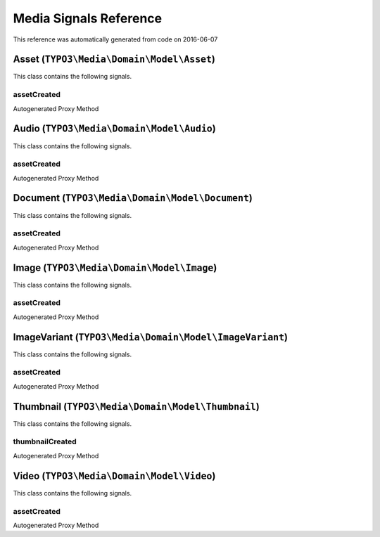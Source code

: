.. _`Media Signals Reference`:

Media Signals Reference
=======================

This reference was automatically generated from code on 2016-06-07


.. _`Media Signals Reference: Asset (``TYPO3\Media\Domain\Model\Asset``)`:

Asset (``TYPO3\Media\Domain\Model\Asset``)
------------------------------------------

This class contains the following signals.

assetCreated
^^^^^^^^^^^^

Autogenerated Proxy Method






.. _`Media Signals Reference: Audio (``TYPO3\Media\Domain\Model\Audio``)`:

Audio (``TYPO3\Media\Domain\Model\Audio``)
------------------------------------------

This class contains the following signals.

assetCreated
^^^^^^^^^^^^

Autogenerated Proxy Method






.. _`Media Signals Reference: Document (``TYPO3\Media\Domain\Model\Document``)`:

Document (``TYPO3\Media\Domain\Model\Document``)
------------------------------------------------

This class contains the following signals.

assetCreated
^^^^^^^^^^^^

Autogenerated Proxy Method






.. _`Media Signals Reference: Image (``TYPO3\Media\Domain\Model\Image``)`:

Image (``TYPO3\Media\Domain\Model\Image``)
------------------------------------------

This class contains the following signals.

assetCreated
^^^^^^^^^^^^

Autogenerated Proxy Method






.. _`Media Signals Reference: ImageVariant (``TYPO3\Media\Domain\Model\ImageVariant``)`:

ImageVariant (``TYPO3\Media\Domain\Model\ImageVariant``)
--------------------------------------------------------

This class contains the following signals.

assetCreated
^^^^^^^^^^^^

Autogenerated Proxy Method






.. _`Media Signals Reference: Thumbnail (``TYPO3\Media\Domain\Model\Thumbnail``)`:

Thumbnail (``TYPO3\Media\Domain\Model\Thumbnail``)
--------------------------------------------------

This class contains the following signals.

thumbnailCreated
^^^^^^^^^^^^^^^^

Autogenerated Proxy Method






.. _`Media Signals Reference: Video (``TYPO3\Media\Domain\Model\Video``)`:

Video (``TYPO3\Media\Domain\Model\Video``)
------------------------------------------

This class contains the following signals.

assetCreated
^^^^^^^^^^^^

Autogenerated Proxy Method






